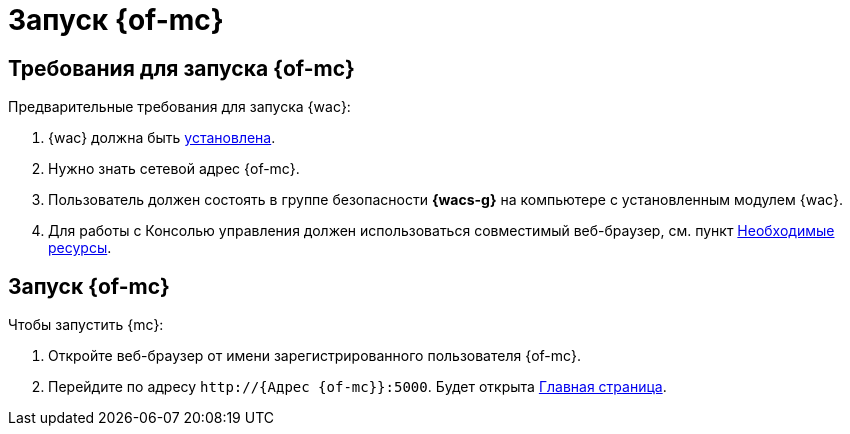 = Запуск {of-mc}

== Требования для запуска {of-mc}

.Предварительные требования для запуска {wac}:
. {wac} должна быть xref:admin:install.adoc[установлена].
. Нужно знать сетевой адрес {of-mc}.
. Пользователь должен состоять в группе безопасности *{wacs-g}* на компьютере с установленным модулем {wac}.
. Для работы с Консолью управления должен использоваться совместимый веб-браузер, см. пункт xref:admin:requirements.adoc[Необходимые ресурсы].

== Запуск {of-mc}

.Чтобы запустить {mc}:
. Откройте веб-браузер от имени зарегистрированного пользователя {of-mc}.
. Перейдите по адресу `\http://{Адрес {of-mc}}:5000`. Будет открыта xref:user-interface.adoc#dash[Главная страница].
